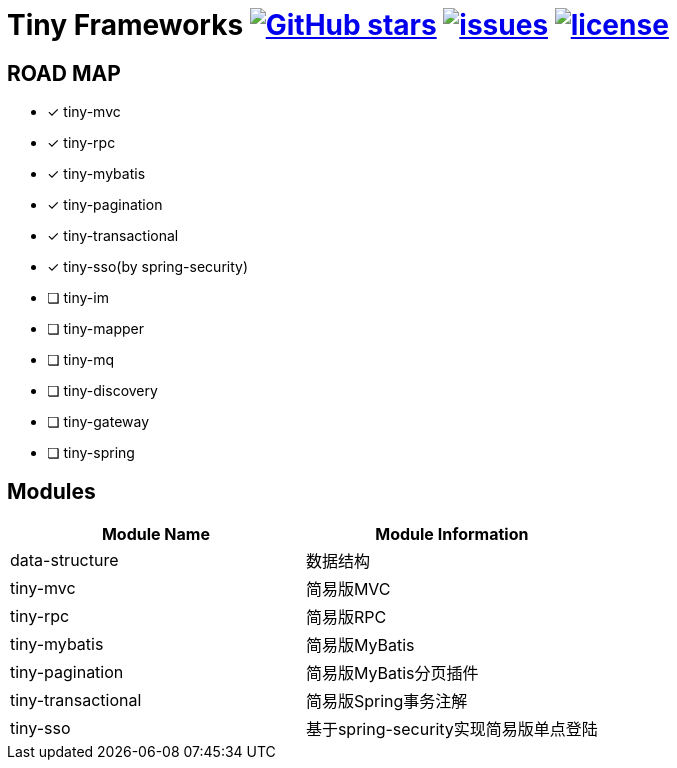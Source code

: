 = Tiny Frameworks https://github.com/byference/tiny-frameworks[image:https://img.shields.io/github/stars/byference/tiny-frameworks.svg?style=flat&label=Star[GitHub stars]] https://github.com/byference/tiny-frameworks/issues[image:https://img.shields.io/github/issues/byference/tiny-frameworks.svg?style=flat&label=issues[issues]] https://github.com/byference/tiny-frameworks[image:https://img.shields.io/github/license/byference/tiny-frameworks.svg?style=flat&label=license[license]]




== ROAD MAP

* [x] tiny-mvc
* [x] tiny-rpc
* [x] tiny-mybatis
* [x] tiny-pagination
* [x] tiny-transactional
* [x] tiny-sso(by spring-security)
* [ ] tiny-im
* [ ] tiny-mapper
* [ ] tiny-mq
* [ ] tiny-discovery
* [ ] tiny-gateway
* [ ] tiny-spring



== Modules

|===
|Module Name |Module Information

|data-structure
|数据结构

|tiny-mvc
|简易版MVC

|tiny-rpc
|简易版RPC

|tiny-mybatis
|简易版MyBatis

|tiny-pagination
|简易版MyBatis分页插件

|tiny-transactional
|简易版Spring事务注解

|tiny-sso
|基于spring-security实现简易版单点登陆
|===



